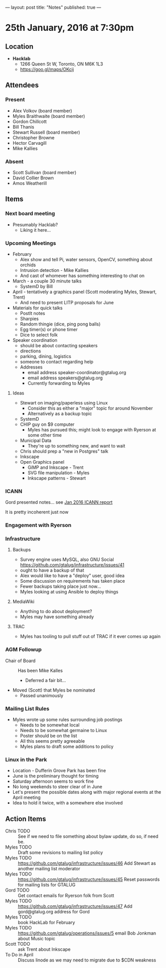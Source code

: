 ---
layout: post
title: "Notes"
published: true
---

* 25th January, 2016 at 7:30pm

** Location

 - *Hacklab*
  - 1266 Queen St W, Toronto, ON M6K 1L3
  - <https://goo.gl/maps/OKcij>

** Attendees

*** Present

- Alex Volkov (board member)
- Myles Braithwaite  (board member)
- Gordon Chillcott
- Bill Thanis
- Stewart Russell (board member)
- Christopher Browne
- Hector Carvagill
- Mike Kallies

*** Absent

- Scott Sullivan (board member)
- David Collier Brown
- Amos Weatherill

** Items

*** Next board meeting

 - Presumably Hacklab?
   - Liking it here...
  
*** Upcoming Meetings
 - February
   - Alex show and tell Pi, water sensors, OpenCV, something about orchids
   - Intrusion detection - Mike Kallies
   - And cast of whomever has something interesting to chat on
 - March - a couple 30 minute talks
   - SystemD by Bill
 - April - tentatively a graphics panel (Scott moderating Myles, Stewart, Trent)
   - And need to present LITP proposals for June
 - Materials for quick talks
   - PostIt notes
   - Sharpies
   - Random thingie (dice, ping pong balls)
   - Egg timer(s) or phone timer
   - Dice to select folk
 - Speaker coordination
   - should be about contacting speakers
   - directions
   - parking, dining, logistics
   - someone to contact regarding help
   - Addresses
     - email address speaker-coordinator@gtalug.org
     - email address speakers@gtalug.org
     - Currently forwarding to Myles

**** Ideas
 - Stewart on imaging/paperless using Linux
   - Consider this as either a "major" topic for around November
   - Alternatively as a backup topic
 - SystemD
 - CHIP guy on $9 computer
   - Myles has pursued this; might look to engage with Ryerson at some other time
 - Municipal Data
   - They're up to something new, and want to wait
 - Chris should prep a "new in Postgres" talk
 - Inkscape
 - Open Graphics panel
   - GiMP and Inkscape - Trent
   - SVG file manipulation - Myles
   - Inkscape patterns - Stewart

*** ICANN

    Gord presented notes... see [[../uploads/20160125.pdf][Jan 2016 ICANN report]]

    It is pretty incoherent just now

*** Engagement with Ryerson
*** Infrastructure
**** Backups
 - Survey engine uses MySQL, also GNU Social https://github.com/gtalug/infrastructure/issues/41
 - ought to have a backup of that
 - Alex would like to have a "deploy" user, good idea
 - Some discussion on requirements has taken place
 - Fewer backups taking place just now...
 - Myles looking at using Ansible to deploy things
**** MediaWiki
  - Anything to do about deployment?
  - Myles may have something already
**** TRAC
  - Myles has tooling to pull stuff out of TRAC if it ever comes up again
*** AGM Followup
  - Chair of Board :: Has been Mike Kalles
    - Deferred a fair bit...
  - Moved (Scott) that Myles be nominated
    - Passed unanimously
*** Mailing List Rules
  - Myles wrote up some rules surrounding job postings
    - Needs to be somewhat local
    - Needs to be somewhat germaine to Linux
    - Poster should be on the list
    - All this seems pretty agreeable
    - Myles plans to draft some additions to policy

*** Linux in the Park
  - Location - Dufferin Grove Park has been fine
  - June is the preliminary thought for timing
  - Saturday afternoon seems to work fine
  - No long weekends to steer clear of in June
  - Let's present the possible dates along with major regional events at the April meeting
  - Idea to hold it twice, with a somewhere else involved
** Action Items
  - Chris TODO :: See if we need to file something about bylaw update, do so, if need be.
  - Myles TODO :: Draft some revisions to mailing list policy
  - Myles TODO :: https://github.com/gtalug/infrastructure/issues/46 Add Stewart as another mailing list moderator
  - Myles TODO :: https://github.com/gtalug/infrastructure/issues/45 Reset passwords for mailing lists for GTALUG
  - Gord TODO :: Get contact emails for Ryerson folk from Scott
  - Myles TODO :: https://github.com/gtalug/infrastructure/issues/47 Add gord@gtalug.org address for Gord
  - Myles TODO :: book HackLab for February
  - Myles TODO :: https://github.com/gtalug/operations/issues/5 email Bob Jonkman about Music topic
  - Scott TODO :: ask Trent about Inkscape
  - To Do in April :: Discuss linode as we may need to migrate due to $CDN weakness

